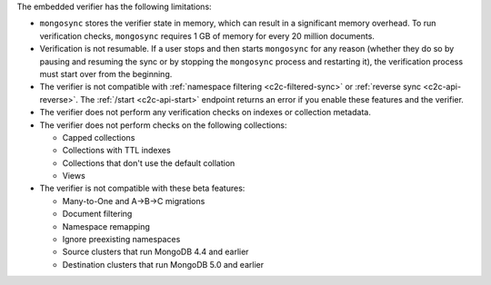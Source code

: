 
The embedded verifier has the following limitations:

- ``mongosync`` stores the verifier state in memory, which can result
  in a significant memory overhead. To run verification checks, ``mongosync``
  requires 1 GB of memory for every 20 million documents.

- Verification is not resumable. If a user stops and then starts ``mongosync``
  for any reason (whether they do so by pausing and resuming the sync or by stopping 
  the ``mongosync`` process and restarting it), the verification process
  must start over from the beginning.

- The verifier is not compatible with :ref:`namespace filtering <c2c-filtered-sync>`
  or :ref:`reverse sync <c2c-api-reverse>`. The :ref:`/start <c2c-api-start>`
  endpoint returns an error if you enable these features and the verifier.

- The verifier does not perform any verification checks on indexes or collection metadata.

- The verifier does not perform checks on the following collections:

  - Capped collections
  - Collections with TTL indexes
  - Collections that don't use the default collation
  - Views

- The verifier is not compatible with these beta features:

  - Many-to-One and A→B→C migrations
  - Document filtering
  - Namespace remapping
  - Ignore preexisting namespaces
  - Source clusters that run MongoDB 4.4 and earlier
  - Destination clusters that run MongoDB 5.0 and earlier